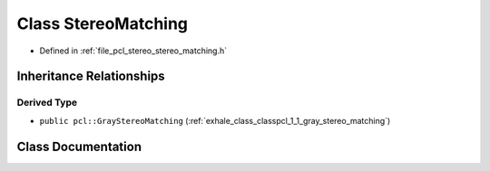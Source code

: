 .. _exhale_class_classpcl_1_1_stereo_matching:

Class StereoMatching
====================

- Defined in :ref:`file_pcl_stereo_stereo_matching.h`


Inheritance Relationships
-------------------------

Derived Type
************

- ``public pcl::GrayStereoMatching`` (:ref:`exhale_class_classpcl_1_1_gray_stereo_matching`)


Class Documentation
-------------------


.. doxygenclass:: pcl::StereoMatching
   :members:
   :protected-members:
   :undoc-members: